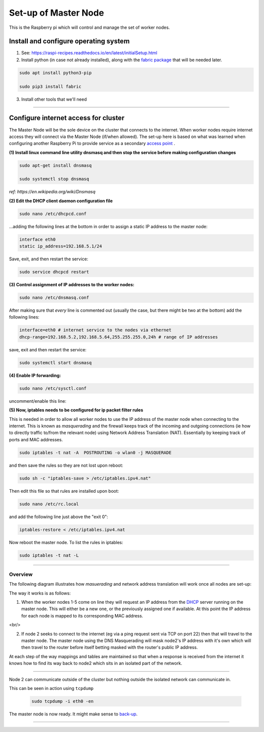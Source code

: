 =====================
Set-up of Master Node
=====================

This is the Raspberry pi which will control and manage the set of worker nodes.  


Install and configure operating system
--------------------------------------

(1) See: https://raspi-recipes.readthedocs.io/en/latest/initialSetup.html

(2) Install python (in case not already installed), along with the `fabric package <http://www.fabfile.org/>`_ that will be needed later.

.. code-block:: bash

        sudo apt install python3-pip

        sudo pip3 install fabric
        
(3) Install other tools that we'll need

.. code-block:: bash
        sudo apt install tcpdump
        sudo apt install nmap
        sudo apt install sshpass


------

Configure internet access for cluster
-------------------------------------

The Master Node will be the sole device on the cluster that connects to the internet. When worker nodes require internet access they will connect via the Master Node (if/when allowed). The set-up here is based on what was learned when configuring another Raspberry Pi to provide service as a secondary `access point <https://raspi-recipes.readthedocs.io/en/latest/accessPoint.html>`_ .

**(1) Install linux command line utility dnsmasq and then stop the service before making configuration changes**

.. code-block:: bash

        sudo apt-get install dnsmasq

        sudo systemctl stop dnsmasq
        
*ref: https://en.wikipedia.org/wiki/Dnsmasq*

**(2) Edit the DHCP client daemon configuration file**

.. code-block:: bash

            sudo nano /etc/dhcpcd.conf
            
...adding the following lines at the bottom in order to assign a static IP address to the master node:

.. code-block:: bash

        interface eth0
        static ip_address=192.168.5.1/24 
        
Save, exit, and then restart the service:

.. code-block:: bash

        sudo service dhcpcd restart
        

**(3) Control assignment of IP addresses to the worker nodes:**

.. code-block:: bash

        sudo nano /etc/dnsmasq.conf
        
After making sure that *every* line is commented out (usually the case, but there might be two at the bottom) add the following lines:

.. code-block:: bash

        interface=eth0 # internet service to the nodes via ethernet 
        dhcp-range=192.168.5.2,192.168.5.64,255.255.255.0,24h # range of IP addresses
    
save, exit and then restart the service:

.. code-block:: bash

        sudo systemctl start dnsmasq
        
**(4) Enable IP forwarding:**

.. code-block:: bash

        sudo nano /etc/sysctl.conf
    
uncomment/enable this line:

.. code-block:: bash
        net.ipv4.ip_forward=1
        
**(5) Now, iptables needs to be configured for ip packet filter rules**

This is needed in order to allow all worker nodes to use the IP address of the master node when connecting to the internet. This is known as *masquerading* and the firewall keeps track of the incoming and outgoing connections (ie how to directly traffic to/from the relevant node) using Network Address Translation (NAT). Essentially by keeping track of ports and MAC addresses.

.. code-block:: bash

        sudo iptables -t nat -A  POSTROUTING -o wlan0 -j MASQUERADE
        
and then save the rules so they are not lost upon reboot:

.. code-block:: bash

        sudo sh -c "iptables-save > /etc/iptables.ipv4.nat"


Then edit this file so that rules are installed upon boot:

.. code-block:: bash

        sudo nano /etc/rc.local
    
and add the following line just above the "exit 0":

.. code-block:: bash

        iptables-restore < /etc/iptables.ipv4.nat
    
Now reboot the master node.   To list the rules in iptables:


.. code-block:: bash

        sudo iptables -t nat -L
    
-----

Overview
^^^^^^^^

The following diagram illustrates how *masuerading* and network address translation will work once all nodes are set-up:

.. image:: images/raspi_cluster_nat.png
    :align: center
    :alt: clusterInternetAccess


The way it works is as follows:

(1) When the worker nodes 1-5 come on line they will request an IP address from the `DHCP <https://en.wikipedia.org/wiki/Dynamic_Host_Configuration_Protocol#Discovery>`_ server running on the master node.  This will either be a new one, or the previously assigned one if available.  At this point the IP address for each node is mapped to its corresponding MAC address.

<br/>

(2) If node 2 seeks to connect to the internet (eg via a ping request sent via TCP on port 22) then that will travel to the master node.  The master node using the DNS Masquerading will mask node2's IP address with it's own which will then travel to the router before itself betting masked with the router's public IP address.

At each step of the way mappings and tables are maintained so that when a response is received from the internet it knows how to find its way back to node2 which sits in an isolated part of the network.

-----

.. image:: images/raspi_cluster_node2_ping.png
    :align: center
    :alt: clusterInternetAccess

Node 2 can communicate outside of the cluster but nothing outside the isolated network can communicate in.

This can be seen in action using ``tcpdump``

    .. code-block:: bash

        sudo tcpdump -i eth0 -en
    

The master node is now ready.  It might make sense to `back-up <https://medium.com/@ccarnino/backup-raspberry-pi-sd-card-on-macos-the-2019-simple-way-to-clone-1517af972ca5>`_.

-----

